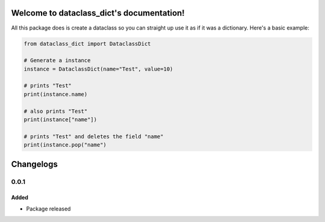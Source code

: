 Welcome to dataclass_dict's documentation!
===========================================

All this package does is create a dataclass so you can straight up use it as if it was a dictionary.
Here's a basic example:

.. code:: python

    from dataclass_dict import DataclassDict

    # Generate a instance
    instance = DataclassDict(name="Test", value=10)

    # prints "Test"
    print(instance.name)

    # also prints "Test"
    print(instance["name"])

    # prints "Test" and deletes the field "name"
    print(instance.pop("name")

Changelogs
==========
0.0.1
######

Added
^^^^^^
- Package released
